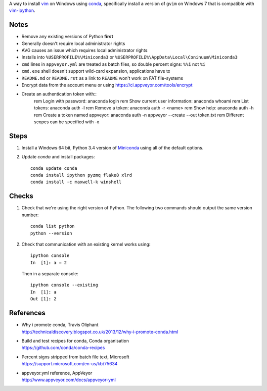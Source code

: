 A way to install vim_ on Windows using conda_, specifically install a
version of ``gvim`` on Windows 7 that is compatible with vim-ipython_.

.. _vim: http://www.vim.org
.. _conda: http://conda.pydata.org
.. _vim-ipython: https://github.com/ivanov/vim-ipython

Notes
=====

-   Remove any existing versions of Python **first**
-   Generally doesn't require local administrator rights
-   AVG causes an issue which requires local administrator rights
-   Installs into ``%USERPROFILE%\Miniconda3`` or
    ``%USERPROFILE%\AppData\Local\Coninuum\Miniconda3``
-   ``cmd`` lines in ``appveyor.yml`` are treated as batch files, so double
    percent signs: ``%%i`` not ``%i``
-   ``cmd.exe`` shell doesn't support wild-card expansion, applications have to
-   ``README.md`` or ``README.rst`` as a link to ``README`` won't work on FAT
    file-systems
-   Encrypt data from the account menu or using
    https://ci.appveyor.com/tools/encrypt
-   Create an authentication token with::
        rem Login with password:
        anaconda login
        rem Show current user information:
        anaconda whoami
        rem List tokens:
        anaconda auth -l
        rem Remove a token:
        anaconda auth -r <name>
        rem Show help:
        anaconda auth -h
        rem Create a token named appveyor:
        anaconda auth -n appveyor --create --out token.txt
        rem Different scopes can be specified with -x



Steps
=====

1.  Install a Windows 64 bit, Python 3.4 version of Miniconda_ using all of
    the default options.

2.  Update `conda` and  install packages::

        conda update conda
        conda install ipython pyzmq flake8 xlrd
        conda install -c maxwell-k winshell

.. _Miniconda: http://conda.pydata.org/miniconda.html

Checks
======

1.  Check that we're using the right version of Python. The
    following two commands should output the same version number::

        conda list python
        python --version

2.  Check that communication with an existing kernel works using::

        ipython console
        In  [1]: a = 2

    Then in a separate console::

        ipython console --existing
        In  [1]: a
        Out [1]: 2

References
==========

-   | Why i promote conda, Travis Oliphant
    | http://technicaldiscovery.blogspot.co.uk/2013/12/why-i-promote-conda.html
-   | Build and test recipes for conda, Conda organisation
    | https://github.com/conda/conda-recipes
-   | Percent signs stripped from batch file text, Microsoft
    | https://support.microsoft.com/en-us/kb/75634
-   | appveyor.yml reference, AppVeyor
    | http://www.appveyor.com/docs/appveyor-yml

.. vim: ft=rst
